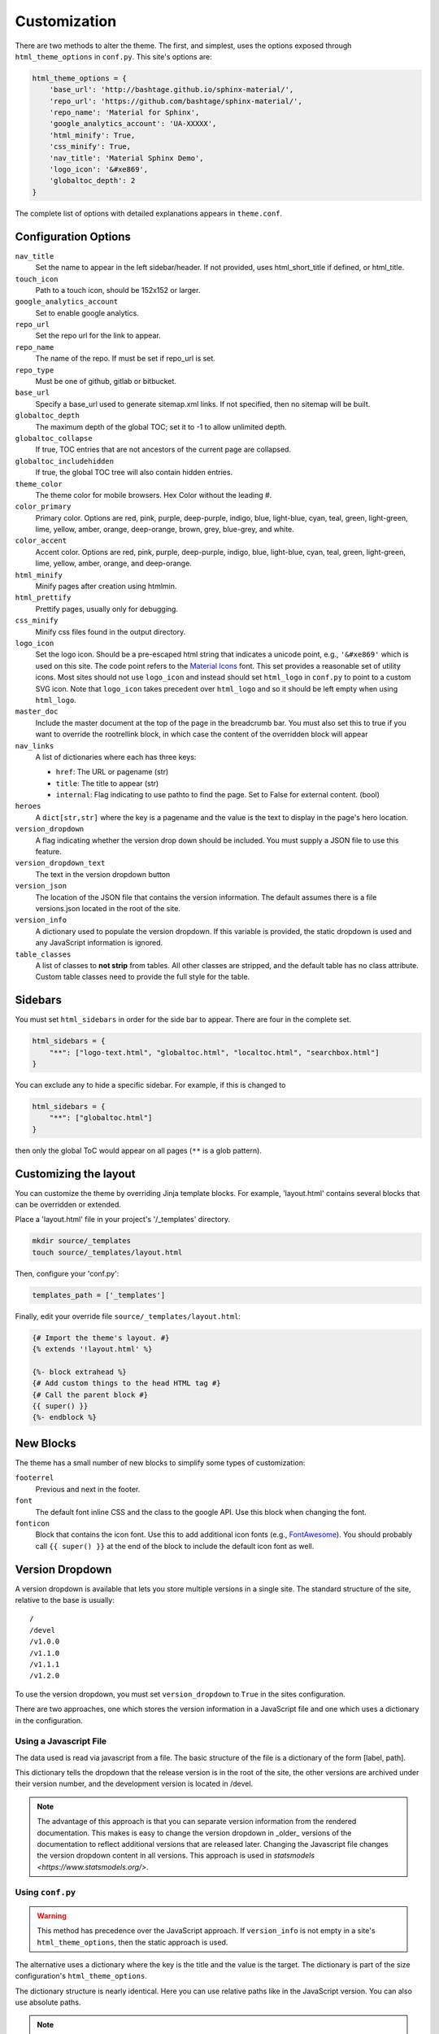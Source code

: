 .. _customization:

=============
Customization
=============

There are two methods to alter the theme.  The first, and simplest, uses the
options exposed through ``html_theme_options`` in ``conf.py``. This site's
options are:

.. code-block:: python

    html_theme_options = {
        'base_url': 'http://bashtage.github.io/sphinx-material/',
        'repo_url': 'https://github.com/bashtage/sphinx-material/',
        'repo_name': 'Material for Sphinx',
        'google_analytics_account': 'UA-XXXXX',
        'html_minify': True,
        'css_minify': True,
        'nav_title': 'Material Sphinx Demo',
        'logo_icon': '&#xe869',
        'globaltoc_depth': 2
    }

The complete list of options with detailed explanations appears in
``theme.conf``.

Configuration Options
=====================

``nav_title``
   Set the name to appear in the left sidebar/header. If not provided, uses
   html_short_title if defined, or html_title.
``touch_icon``
   Path to a touch icon, should be 152x152 or larger.
``google_analytics_account``
   Set to enable google analytics.
``repo_url``
   Set the repo url for the link to appear.
``repo_name``
   The name of the repo. If must be set if repo_url is set.
``repo_type``
   Must be one of github, gitlab or bitbucket.
``base_url``
   Specify a base_url used to generate sitemap.xml links. If not specified, then
   no sitemap will be built.
``globaltoc_depth``
   The maximum depth of the global TOC; set it to -1 to allow unlimited depth.
``globaltoc_collapse``
   If true, TOC entries that are not ancestors of the current page are collapsed.
``globaltoc_includehidden``
   If true, the global TOC tree will also contain hidden entries.
``theme_color``
    The theme color for mobile browsers. Hex Color without the leading #.
``color_primary``
    Primary color. Options are
    red, pink, purple, deep-purple, indigo, blue, light-blue, cyan,
    teal, green, light-green, lime, yellow, amber, orange, deep-orange,
    brown, grey, blue-grey, and white.
``color_accent``
    Accent color. Options are
    red, pink, purple, deep-purple, indigo, blue, light-blue, cyan,
    teal, green, light-green, lime, yellow, amber, orange, and deep-orange.
``html_minify``
   Minify pages after creation using htmlmin.
``html_prettify``
   Prettify pages, usually only for debugging.
``css_minify``
   Minify css files found in the output directory.
``logo_icon``
   Set the logo icon. Should be a pre-escaped html string that indicates a
   unicode point, e.g., ``'&#xe869'`` which is used on this site. The code
   point refers to the `Material Icons <https://fonts.google.com/icons>`_ font.
   This set provides a reasonable set of utility icons. Most sites should not
   use ``logo_icon`` and instead should set ``html_logo`` in ``conf.py`` to
   point to a custom SVG icon. Note that ``logo_icon`` takes precedent over
   ``html_logo`` and so it should be left empty when using ``html_logo``.
``master_doc``
   Include the master document at the top of the page in the breadcrumb bar.
   You must also set this to true if you want to override the rootrellink block, in which
   case the content of the overridden block will appear
``nav_links``
   A list of dictionaries where each has three keys:

   - ``href``: The URL or pagename (str)
   - ``title``: The title to appear (str)
   - ``internal``: Flag indicating to use pathto to find the page.  Set to False for
     external content. (bool)
``heroes``
   A ``dict[str,str]`` where the key is a pagename and the value is the text to display in the
   page's hero location.
``version_dropdown``
   A flag indicating whether the version drop down should be included. You must supply a JSON file
   to use this feature.
``version_dropdown_text``
   The text in the version dropdown button
``version_json``
   The location of the JSON file that contains the version information. The default assumes there
   is a file versions.json located in the root of the site.
``version_info``
   A dictionary used to populate the version dropdown.  If this variable is provided, the static
   dropdown is used and any JavaScript information is ignored.
``table_classes``
   A list of classes to **not strip** from tables. All other classes are stripped, and the default
   table has no class attribute. Custom table classes need to provide the full style for the table.

Sidebars
========
You must set ``html_sidebars`` in order for the side bar to appear. There are
four in the complete set.

.. code-block:: python

   html_sidebars = {
       "**": ["logo-text.html", "globaltoc.html", "localtoc.html", "searchbox.html"]
   }


You can exclude any to hide a specific sidebar. For example, if this is changed to

.. code-block:: python

   html_sidebars = {
       "**": ["globaltoc.html"]
   }

then only the global ToC would appear on all pages (``**`` is a glob pattern).

Customizing the layout
======================

You can customize the theme by overriding Jinja template blocks. For example,
'layout.html' contains several blocks that can be overridden or extended.

Place a 'layout.html' file in your project's '/_templates' directory.

.. code-block:: bash

    mkdir source/_templates
    touch source/_templates/layout.html

Then, configure your 'conf.py':

.. code-block:: python

    templates_path = ['_templates']

Finally, edit your override file ``source/_templates/layout.html``:

.. code-block:: jinja

    {# Import the theme's layout. #}
    {% extends '!layout.html' %}

    {%- block extrahead %}
    {# Add custom things to the head HTML tag #}
    {# Call the parent block #}
    {{ super() }}
    {%- endblock %}

New Blocks
==========
The theme has a small number of new blocks to simplify some types of
customization:

``footerrel``
   Previous and next in the footer.
``font``
   The default font inline CSS and the class to the google API. Use this
   block when changing the font.
``fonticon``
   Block that contains the icon font. Use this to add additional icon fonts
   (e.g., `FontAwesome <https://fontawesome.com/>`_). You should probably call ``{{ super() }}`` at
   the end of the block to include the default icon font as well.

Version Dropdown
================

A version dropdown is available that lets you store multiple versions in a single site.
The standard structure of the site, relative to the base is usually::

   /
   /devel
   /v1.0.0
   /v1.1.0
   /v1.1.1
   /v1.2.0


To use the version dropdown, you must set ``version_dropdown`` to ``True`` in
the sites configuration.

There are two approaches, one which stores the version information in a JavaScript file
and one which uses a dictionary in the configuration.

Using a Javascript File
-----------------------
The data used is read via javascript from a file. The basic structure of the file is a dictionary of the form [label, path].

.. code-block::javascript

   {
      "release": "",
      "development": "devel",
      "v1.0.0": "v1.0.0",
      "v1.1.0": "v1.1.0",
      "v1.1.1": "v1.1.0",
      "v1.2.0": "v1.2.0",
   }

This dictionary tells the dropdown that the release version is in the root of the site, the
other versions are archived under their version number, and the development version is
located in /devel.

.. note::

   The advantage of this approach is that you can separate version information
   from the rendered documentation.  This makes is easy to change the version
   dropdown in _older_ versions of the documentation to reflect additional versions
   that are released later. Changing the Javascript file changes the version dropdown
   content in all versions.  This approach is used in
   `statsmodels <https://www.statsmodels.org/>`.

Using ``conf.py``
-----------------

.. warning::

   This method has precedence over the JavaScript approach. If ``version_info`` is
   not empty in a site's ``html_theme_options``, then the static approach is used.

The alternative uses a dictionary where the key is the title and the value is the target.
The dictionary is part of the size configuration's ``html_theme_options``.

.. code-block::python

   "version_info": {
        "release": "",  # empty is the master doc
        "development": "devel/",
        "v1.0.0": "v1.0.0/",
        "v1.1.0": "v1.1.0/",
        "v1.1.1": "v1.1.0/",
        "v1.2.0": "v1.2.0/",
        "Read The Docs": "https://rtd.readthedocs.io/",
   }

The dictionary structure is nearly identical.  Here you can use relative paths
like in the JavaScript version. You can also use absolute paths.

.. note::

   This approach is easier if you only want to have a fixed set of documentation,
   e.g., stable and devel.

